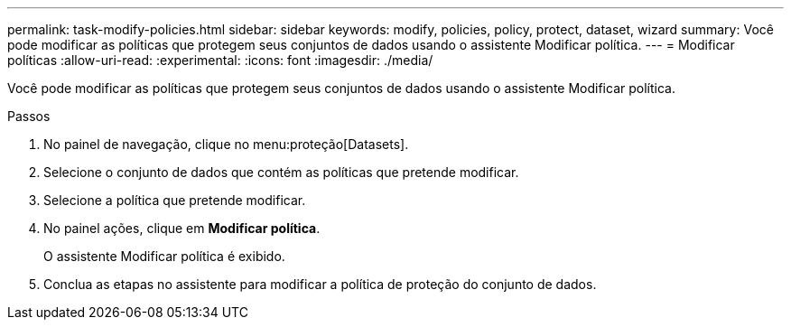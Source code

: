 ---
permalink: task-modify-policies.html 
sidebar: sidebar 
keywords: modify, policies, policy, protect, dataset, wizard 
summary: Você pode modificar as políticas que protegem seus conjuntos de dados usando o assistente Modificar política. 
---
= Modificar políticas
:allow-uri-read: 
:experimental: 
:icons: font
:imagesdir: ./media/


[role="lead"]
Você pode modificar as políticas que protegem seus conjuntos de dados usando o assistente Modificar política.

.Passos
. No painel de navegação, clique no menu:proteção[Datasets].
. Selecione o conjunto de dados que contém as políticas que pretende modificar.
. Selecione a política que pretende modificar.
. No painel ações, clique em *Modificar política*.
+
O assistente Modificar política é exibido.

. Conclua as etapas no assistente para modificar a política de proteção do conjunto de dados.

